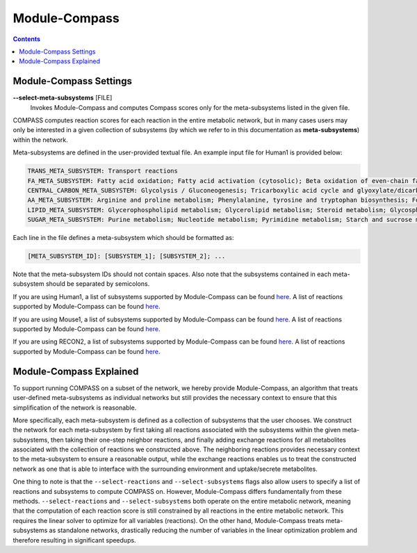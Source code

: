Module-Compass
==============

.. contents:: Contents
   :local:

Module-Compass Settings
*************************

**\-\-select-meta-subsystems** [FILE]
    Invokes Module-Compass and computes Compass scores only for the meta-subsystems listed in the given file.


COMPASS computes reaction scores for each reaction in the entire metabolic network, 
but in many cases users may only be interested in a given collection of subsystems (by which we refer to 
in this documentation as **meta-subsystems**) within the network.

Meta-subsystems are defined in the user-provided textual file. An example input file for Human1 is provided below:

.. code:: bash

    TRANS_META_SUBSYSTEM: Transport reactions
    FA_META_SUBSYSTEM: Fatty acid oxidation; Fatty acid activation (cytosolic); Beta oxidation of even-chain fatty acids (mitochondrial); Fatty acid synthesis; Omega-3 fatty acid metabolism; Omega-6 fatty acid metabolism; Beta oxidation of odd-chain fatty acids (mitochondrial); Fatty acid biosynthesis; Fatty acid biosynthesis (unsaturated); Fatty acid biosynthesis (even-chain); Fatty acid biosynthesis (odd-chain); Beta oxidation of poly-unsaturated fatty acids (mitochondrial); Beta oxidation of unsaturated fatty acids (n-9) (mitochondrial); Fatty acid elongation (even-chain); Beta oxidation of di-unsaturated fatty acids (n-6) (mitochondrial); Beta oxidation of unsaturated fatty acids (n-7) (mitochondrial); Fatty acid metabolism; Beta oxidation of branched-chain fatty acids (mitochondrial); Fatty acid elongation (odd-chain); Fatty acid desaturation (even-chain); Fatty acid desaturation (odd-chain)
    CENTRAL_CARBON_META_SUBSYSTEM: Glycolysis / Gluconeogenesis; Tricarboxylic acid cycle and glyoxylate/dicarboxylate metabolism
    AA_META_SUBSYSTEM: Arginine and proline metabolism; Phenylalanine, tyrosine and tryptophan biosynthesis; Folate metabolism; Glycine, serine and threonine metabolism; Valine, leucine, and isoleucine metabolism; Tyrosine metabolism; Alanine, aspartate and glutamate metabolism; Cysteine and methionine metabolism; Lysine metabolism; Histidine metabolism; Beta-alanine metabolism; Metabolism of other amino acids; Tryptophan metabolism; Phenylalanine metabolism
    LIPID_META_SUBSYSTEM: Glycerophospholipid metabolism; Glycerolipid metabolism; Steroid metabolism; Glycosphingolipid biosynthesis-lacto and neolacto series; Sphingolipid metabolism; Glycosphingolipid biosynthesis-ganglio series; Cholesterol biosynthesis 1 (Bloch pathway); Eicosanoid metabolism; Cholesterol biosynthesis 3 (Kandustch-Russell pathway); Ether lipid metabolism; Cholesterol metabolism; Glycosphingolipid biosynthesis-globo series; Glycosphingolipid metabolism
    SUGAR_META_SUBSYSTEM: Purine metabolism; Nucleotide metabolism; Pyrimidine metabolism; Starch and sucrose metabolism; Amino sugar and nucleotide sugar metabolism; Fructose and mannose metabolism; Pentose phosphate pathway; Pentose and glucuronate interconversions

Each line in the file defines a meta-subsystem which should be formatted as:

.. code:: bash

    [META_SUBSYSTEM_ID]: [SUBSYSTEM_1]; [SUBSYSTEM_2]; ...

Note that the meta-subsystem IDs should not contain spaces. Also note that the subsystems contained in each meta-subsystem 
should be separated by semicolons.

If you are using Human1, a list of subsystems supported by Module-Compass can be found 
`here <https://github.com/YosefLab/Compass/blob/compass_v2/compass/Resources/Metabolic%20Models/Human1/core_reactions_subsystems.txt>`__.
A list of reactions supported by Module-Compass can be found
`here <https://github.com/YosefLab/Compass/blob/compass_v2/compass/Resources/Metabolic%20Models/Human1/core_reactions_md.csv>`__.

If you are using Mouse1, a list of subsystems supported by Module-Compass can be found 
`here <https://github.com/YosefLab/Compass/blob/compass_v2/compass/Resources/Metabolic%20Models/Mouse1/core_reactions_subsystems.txt>`__.
A list of reactions supported by Module-Compass can be found
`here <https://github.com/YosefLab/Compass/blob/compass_v2/compass/Resources/Metabolic%20Models/Mouse1/core_reactions_md.csv>`__.

If you are using RECON2, a list of subsystems supported by Module-Compass can be found 
`here <https://github.com/YosefLab/Compass/blob/compass_v2/compass/Resources/Metabolic%20Models/RECON2_mat/model/core_reactions_subsystems.txt>`__.
A list of reactions supported by Module-Compass can be found
`here <https://github.com/YosefLab/Compass/blob/compass_v2/compass/Resources/Metabolic%20Models/RECON2_mat/model/core_reactions_md.csv>`__.


Module-Compass Explained
**************************

To support running COMPASS on a subset of the network, we hereby provide Module-Compass, an algorithm
that treats user-defined meta-subsystems as individual networks but still provides the necessary context 
to ensure that this simplification of the network is reasonable.

More specifically, each meta-subsystem is defined as a collection of subsystems that the user chooses. 
We construct the network for each meta-subsystem by first taking all reactions associated with the subsystems within 
the given meta-subsystems, then taking their one-step neighbor reactions, and finally adding exchange reactions for 
all metabolites associated with the collection of reactions we constructed above. The neighboring reactions provides 
necessary context to the meta-subsystem to ensure a reasonable output, while the exchange reactions enables us to 
treat the constructed network as one that is able to interface with the surrounding environment 
and uptake/secrete metabolites.

One thing to note is that the ``--select-reactions`` and ``--select-subsystems`` flags also allow users to specify 
a list of reactions and subsystems to compute COMPASS on. However, Module-Compass differs fundamentally from these 
methods. ``--select-reactions`` and ``--select-subsystems`` both operate on the entire metabolic network, meaning that the 
computation of each reaction score is still constrained by all reactions in the entire metabolic network. This requires 
the linear solver to optimize for all variables (reactions). On the other hand, Module-Compass treats meta-subsystems as 
standalone networks, drastically reducing the number of variables in the linear optimization problem and therefore 
resulting in significant speedups.
